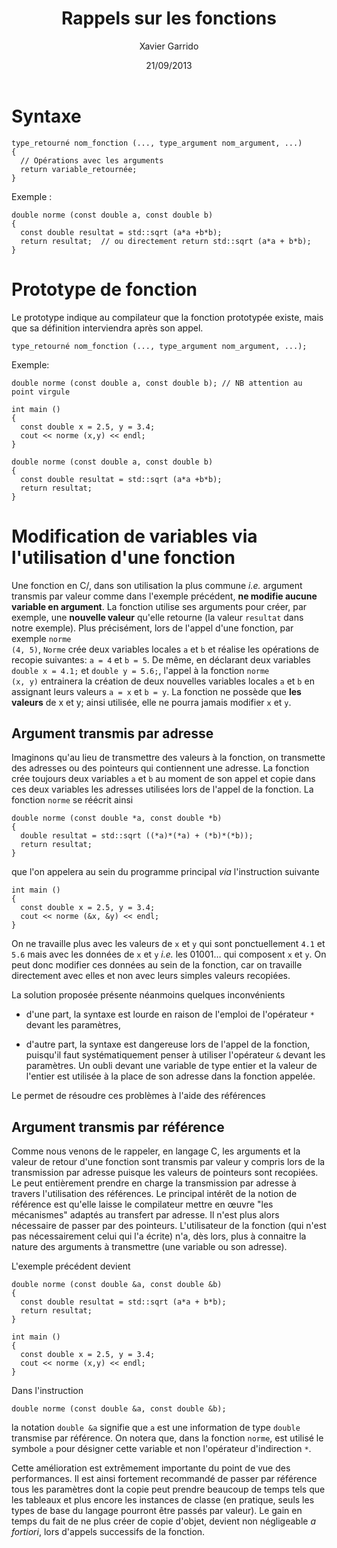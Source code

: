 #+TITLE:  Rappels sur les fonctions
#+AUTHOR: Xavier Garrido
#+DATE:   21/09/2013
#+OPTIONS: toc:nil ^:{}
#+LATEX_HEADER: \setcounter{chapter}{1}

* Syntaxe

#+BEGIN_SRC c++
  type_retourné nom_fonction (..., type_argument nom_argument, ...)
  {
    // Opérations avec les arguments
    return variable_retournée;
  }
#+END_SRC

Exemple :
#+BEGIN_SRC c++
  double norme (const double a, const double b)
  {
    const double resultat = std::sqrt (a*a +b*b);
    return resultat;  // ou directement return std::sqrt (a*a + b*b);
  }
#+END_SRC

* Prototype de fonction

Le prototype indique au compilateur que la fonction prototypée existe, mais que
sa définition interviendra après son appel.

#+BEGIN_SRC c++
  type_retourné nom_fonction (..., type_argument nom_argument, ...);
#+END_SRC

Exemple:
#+BEGIN_SRC c++
  double norme (const double a, const double b); // NB attention au point virgule

  int main ()
  {
    const double x = 2.5, y = 3.4;
    cout << norme (x,y) << endl;
  }

  double norme (const double a, const double b)
  {
    const double resultat = std::sqrt (a*a +b*b);
    return resultat;
  }
#+END_SRC

* Modification de variables via l'utilisation d'une fonction

Une fonction en C/\Cpp, dans son utilisation la plus commune /i.e./ argument
transmis par valeur comme dans l'exemple précédent, *ne modifie aucune variable
en argument*. La fonction utilise ses arguments pour créer, par exemple, une
*nouvelle valeur* qu'elle retourne (la valeur =resultat= dans notre
exemple). Plus précisément, lors de l'appel d'une fonction, par exemple =norme
(4, 5)=, =Norme= crée deux variables locales =a= et =b= et réalise les
opérations de recopie suivantes: =a = 4= et =b = 5=. De même, en déclarant deux
variables =double x = 4.1;= et =double y = 5.6;=, l'appel à la fonction =norme
(x, y)= entrainera la création de deux nouvelles variables locales =a= et =b= en
assignant leurs valeurs =a = x= et =b = y=. La fonction ne possède que *les
valeurs* de x et y; ainsi utilisée, elle ne pourra jamais modifier =x= et =y=.

** Argument transmis par adresse

Imaginons qu'au lieu de transmettre des valeurs à la fonction, on transmette des
adresses ou des pointeurs qui contiennent une adresse. La fonction crée toujours
deux variables =a= et =b= au moment de son appel et copie dans ces deux
variables les adresses utilisées lors de l'appel de la fonction. La fonction
=norme= se réécrit ainsi

#+BEGIN_SRC c++
  double norme (const double *a, const double *b)
  {
    double resultat = std::sqrt ((*a)*(*a) + (*b)*(*b));
    return resultat;
  }
#+END_SRC

que l'on appelera au sein du programme principal /via/ l'instruction suivante

#+BEGIN_SRC c++
  int main ()
  {
    const double x = 2.5, y = 3.4;
    cout << norme (&x, &y) << endl;
  }
#+END_SRC

On ne travaille plus avec les valeurs de =x= et =y= qui sont ponctuellement
=4.1= et =5.6= mais avec les données de =x= et =y= /i.e./ les 01001... qui
composent =x= et =y=. On peut donc modifier ces données au sein de la fonction,
car on travaille directement avec elles et non avec leurs simples valeurs
recopiées.

La solution proposée présente néanmoins quelques inconvénients

- d'une part, la syntaxe est lourde en raison de l'emploi de l'opérateur =*=
  devant les paramètres,

- d'autre part, la syntaxe est dangereuse lors de l'appel de la fonction,
  puisqu'il faut systématiquement penser à utiliser l'opérateur =&= devant les
  paramètres. Un oubli devant une variable de type entier et la valeur de
  l'entier est utilisée à la place de son adresse dans la fonction appelée.

Le \Cpp permet de résoudre ces problèmes à l'aide des références

** Argument transmis par référence

Comme nous venons de le rappeler, en langage C, les arguments et la valeur de
retour d'une fonction sont transmis par valeur y compris lors de la transmission
par adresse puisque les valeurs de pointeurs sont recopiées. Le \Cpp peut
entièrement prendre en charge la transmission par adresse à travers
l'utilisation des références. Le principal intérêt de la notion de référence est
qu'elle laisse le compilateur mettre en œuvre "les mécanismes" adaptés au
transfert par adresse. Il n'est plus alors nécessaire de passer par des
pointeurs. L'utilisateur de la fonction (qui n'est pas nécessairement celui qui
l'a écrite) n'a, dès lors, plus à connaitre la nature des arguments à
transmettre (une variable ou son adresse).

L'exemple précédent devient

#+BEGIN_SRC c++
  double norme (const double &a, const double &b)
  {
    const double resultat = std::sqrt (a*a + b*b);
    return resultat;
  }

  int main ()
  {
    const double x = 2.5, y = 3.4;
    cout << norme (x,y) << endl;
  }
#+END_SRC

Dans l'instruction

#+BEGIN_SRC c++
double norme (const double &a, const double &b);
#+END_SRC

la notation =double &a= signifie que =a= est une information de type =double=
transmise par référence. On notera que, dans la fonction =norme=, est utilisé le
symbole =a= pour désigner cette variable et non l'opérateur d'indirection =*=.

Cette amélioration est extrêmement importante du point de vue des
performances. Il est ainsi fortement recommandé de passer par référence tous les
paramètres dont la copie peut prendre beaucoup de temps tels que les tableaux et
plus encore les instances de classe (en pratique, seuls les types de base du
langage pourront être passés par valeur). Le gain en temps du fait de ne plus
créer de copie d'objet, devient non négligeable /a fortiori/, lors d'appels
successifs de la fonction.

# On soulignera enfin, l'importance d'utiliser des références constantes afin
# d'éviter les modifications accidentelles de variable au sein de la fonction.
